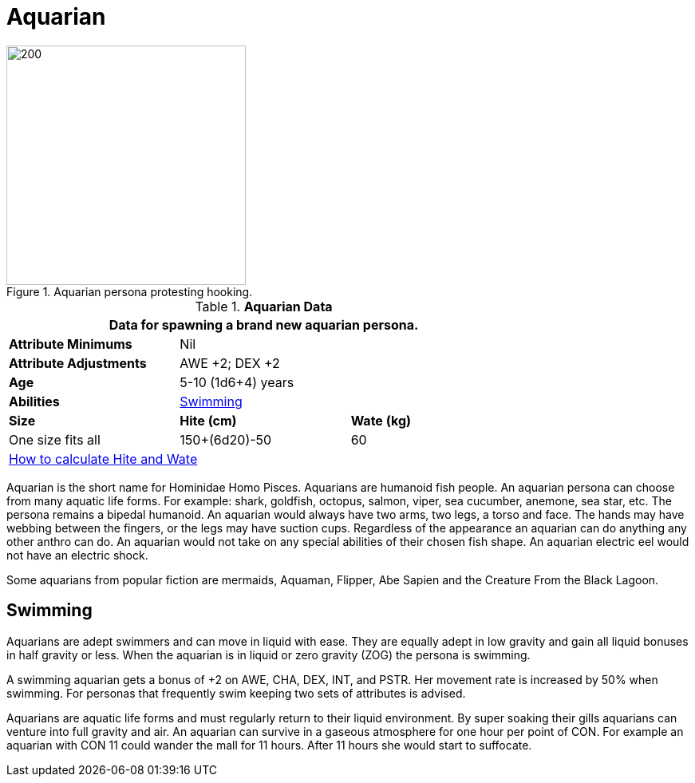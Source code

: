 = Aquarian

.Aquarian persona protesting hooking.
image::ROOT:aquarian.png[200, 300]

// Table 4.5 Aquarian Data
.*Aquarian Data*
[width="75%",cols="<,<,<",frame="all"]

|===
3+<|Data for spawning a brand new aquarian persona.

s|Attribute Minimums
2+<|Nil

s|Attribute Adjustments
2+<|AWE +2; DEX +2

s|Age
2+<|5-10 (1d6+4) years

s|Abilities
2+<|<<_swimming,Swimming>>

s|Size
s|Hite (cm)
s|Wate (kg)

|One size fits all
|150+(6d20)-50
|60

3+<| xref:CH04_Anthros.adoc#_hite_and_wate[How to calculate Hite and Wate]

|===

Aquarian is the short name for Hominidae Homo Pisces.
Aquarians are humanoid fish people.
An aquarian persona can choose from many aquatic life forms.
For example: shark, goldfish, octopus, salmon, viper, sea cucumber, anemone, sea star, etc.
The persona remains a bipedal humanoid. 
An aquarian would always have two arms, two legs, a torso and face.
The hands may have webbing between the fingers, or the legs may have suction cups.
Regardless of the appearance an aquarian can do anything any other anthro can do.
An aquarian would not take on any special abilities of their chosen fish shape.
An aquarian electric eel would not have an electric shock.

Some aquarians from popular fiction are mermaids, Aquaman, Flipper, Abe Sapien and the Creature From the Black Lagoon.

== Swimming

Aquarians are adept swimmers and can move in liquid with ease.
They are equally adept in low gravity and gain all liquid bonuses in half gravity or less.
When the aquarian is in liquid or zero gravity (ZOG) the persona is swimming.

A swimming aquarian gets a bonus of +2 on AWE, CHA, DEX, INT, and PSTR.
Her movement rate is increased by 50% when swimming.
For personas that frequently swim keeping two sets of attributes is advised.

Aquarians are aquatic life forms and must regularly return to their liquid environment.
By super soaking their gills aquarians can venture into full gravity and air. 
An aquarian can survive in a gaseous atmosphere for one hour per point of CON.
For example an aquarian with CON 11 could wander the mall for 11 hours.
After 11 hours she would start to suffocate.







